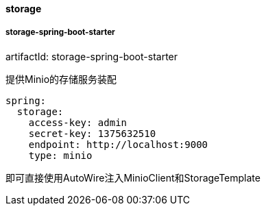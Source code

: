 [[storage]]
==== storage

===== storage-spring-boot-starter

artifactId: storage-spring-boot-starter

提供Minio的存储服务装配

[source,yaml,indent=0]
----
spring:
  storage:
    access-key: admin
    secret-key: 1375632510
    endpoint: http://localhost:9000
    type: minio
----

即可直接使用AutoWire注入MinioClient和StorageTemplate

